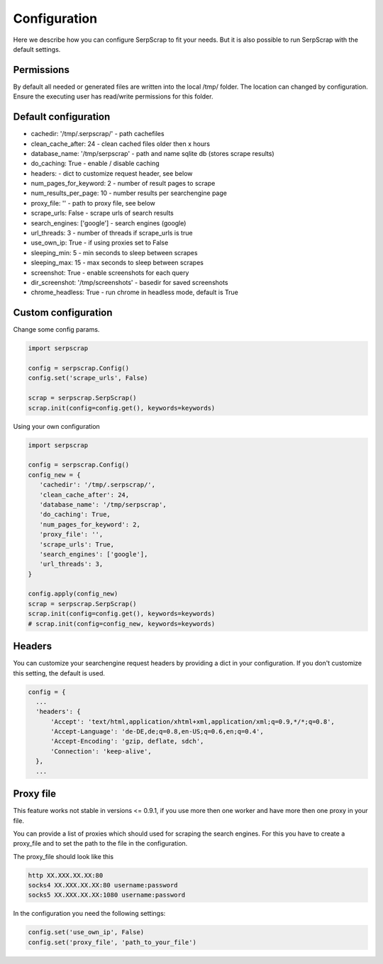 =============
Configuration
=============

Here we describe how you can configure SerpScrap to fit your needs.
But it is also possible to run SerpScrap with the default settings.

Permissions
-----------

By default all needed or generated files are written into the local /tmp/ folder.
The location can changed by configuration.
Ensure the executing user has read/write permissions for this folder.

Default configuration
---------------------

* cachedir: '/tmp/.serpscrap/'        - path cachefiles
* clean_cache_after: 24               - clean cached files older then x hours
* database_name: '/tmp/serpscrap'     - path and name sqlite db (stores scrape results)
* do_caching: True                    - enable / disable caching
* headers:                            - dict to customize request header, see below
* num_pages_for_keyword: 2            - number of result pages to scrape
* num_results_per_page: 10            - number results per searchengine page
* proxy_file: ''                      - path to proxy file, see below
* scrape_urls: False                  - scrape urls of search results
* search_engines: ['google']          - search engines (google)
* url_threads: 3                      - number of threads if scrape_urls is true
* use_own_ip: True                    - if using proxies set to False
* sleeping_min: 5                     - min seconds to sleep between scrapes
* sleeping_max: 15                    - max seconds to sleep between scrapes
* screenshot: True                    - enable screenshots for each query
* dir_screenshot: '/tmp/screenshots'  - basedir for saved screenshots
* chrome_headless: True               - run chrome in headless mode, default is True

Custom configuration
--------------------

Change some config params.

.. code-block:: python

   import serpscrap
   
   config = serpscrap.Config()
   config.set('scrape_urls', False)
   
   scrap = serpscrap.SerpScrap()
   scrap.init(config=config.get(), keywords=keywords)

Using your own configuration

.. code-block:: python

   import serpscrap
   
   config = serpscrap.Config()
   config_new = {
      'cachedir': '/tmp/.serpscrap/',
      'clean_cache_after': 24,
      'database_name': '/tmp/serpscrap',
      'do_caching': True,
      'num_pages_for_keyword': 2,
      'proxy_file': '',
      'scrape_urls': True,
      'search_engines': ['google'],
      'url_threads': 3,
   }
   
   config.apply(config_new)
   scrap = serpscrap.SerpScrap()
   scrap.init(config=config.get(), keywords=keywords)
   # scrap.init(config=config_new, keywords=keywords)


Headers
-------

You can customize your searchengine request headers
by providing a dict in your configuration. If you
don't customize this setting, the default is used.

.. code-block:: python

   config = {
     ...
     'headers': {
         'Accept': 'text/html,application/xhtml+xml,application/xml;q=0.9,*/*;q=0.8',
         'Accept-Language': 'de-DE,de;q=0.8,en-US;q=0.6,en;q=0.4',
         'Accept-Encoding': 'gzip, deflate, sdch',
         'Connection': 'keep-alive',
     },
     ...


Proxy file
----------

This feature works not stable in versions <= 0.9.1, if you use more then one worker
and have more then one proxy in your file.

You can provide a list of proxies which should used for scraping the search engines.
For this you have to create a proxy_file and to set the path to the file in the configuration.

The proxy_file should look like this

.. code-block:: bash

   http XX.XXX.XX.XX:80
   socks4 XX.XXX.XX.XX:80 username:password
   socks5 XX.XXX.XX.XX:1080 username:password


In the configuration you need the following settings:

.. code-block:: python

   config.set('use_own_ip', False)
   config.set('proxy_file', 'path_to_your_file')



